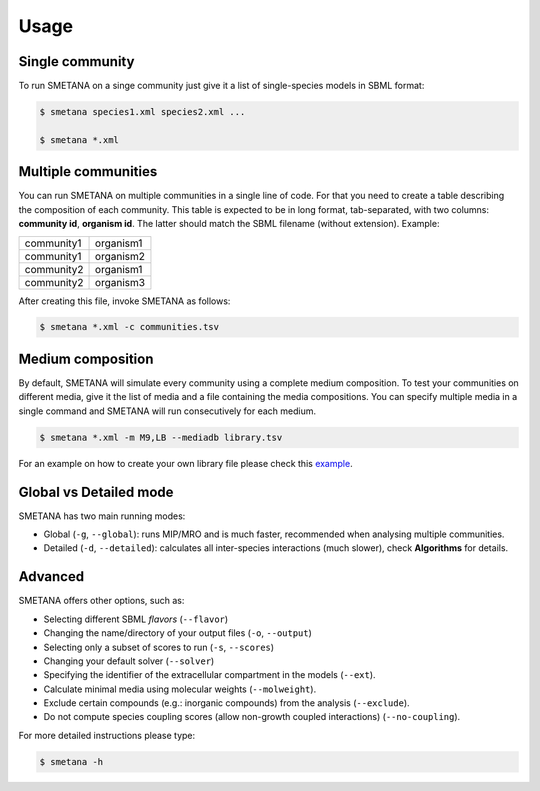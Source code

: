 =====
Usage
=====


Single community
________________


To run SMETANA on a singe community just give it a list of single-species models in SBML format:

.. code-block:: console

    $ smetana species1.xml species2.xml ...

    $ smetana *.xml


Multiple communities
____________________

You can run SMETANA on multiple communities in a single line of code. For that you need to create a table describing the
composition of each community. This table is expected to be in long format, tab-separated, with two columns:
**community id**, **organism id**. The latter should match the SBML filename (without extension). Example:

+----------+---------+
|community1|organism1|
+----------+---------+
|community1|organism2|
+----------+---------+
|community2|organism1|
+----------+---------+
|community2|organism3|
+----------+---------+

After creating this file, invoke SMETANA as follows:

.. code-block:: console

    $ smetana *.xml -c communities.tsv

Medium composition
__________________

By default, SMETANA will simulate every community using a complete medium composition. To test your communities on
different media, give it the list of media and a file containing the media compositions. You can specify multiple media
in a single command and SMETANA will run consecutively for each medium.

.. code-block:: console

    $ smetana *.xml -m M9,LB --mediadb library.tsv

For an example on how to create your own library file please check this example_.

.. _example: https://github.com/cdanielmachado/carveme/blob/master/carveme/data/input/media_db.tsv


Global vs Detailed mode
_______________________

SMETANA has two main running modes:

- Global (``-g``, ``--global``): runs MIP/MRO and is much faster, recommended when analysing multiple communities.
- Detailed (``-d``, ``--detailed``): calculates all inter-species interactions (much slower), check **Algorithms** for details.


Advanced
________

SMETANA offers other options, such as:

- Selecting different SBML *flavors* (``--flavor``)
- Changing the name/directory of your output files (``-o``, ``--output``)
- Selecting only a subset of scores to run (``-s``, ``--scores``)
- Changing your default solver (``--solver``)
- Specifying the identifier of the extracellular compartment in the models (``--ext``).
- Calculate minimal media using molecular weights (``--molweight``).
- Exclude certain compounds (e.g.: inorganic compounds) from the analysis (``--exclude``).
- Do not compute species coupling scores (allow non-growth coupled interactions) (``--no-coupling``).


For more detailed instructions please type:

.. code-block:: console

    $ smetana -h

